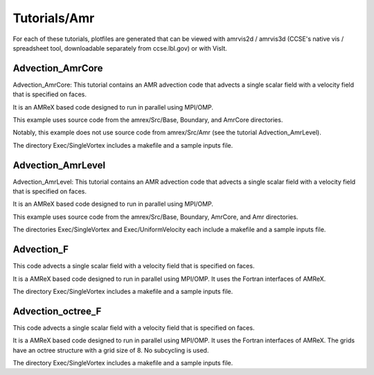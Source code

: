 .. role:: cpp(code)
   :language: c++

.. role:: fortran(code)
   :language: fortran

Tutorials/Amr
=============

For each of these tutorials, 
plotfiles are generated that can be viewed with amrvis2d / amrvis3d
(CCSE's native vis / spreadsheet tool, downloadable separately from ccse.lbl.gov)
or with VisIt.

**Advection_AmrCore**
---------------------

Advection_AmrCore: This tutorial contains an AMR advection code that advects
a single scalar field with a velocity field that is specified on faces.

It is an AMReX based code designed to run in parallel using MPI/OMP.

This example uses source code from the amrex/Src/Base, Boundary, and AmrCore
directories.

Notably, this example does not use source code from amrex/Src/Amr
(see the tutorial Advection_AmrLevel).

The directory Exec/SingleVortex includes a makefile and a sample inputs file.  

**Advection_AmrLevel**
----------------------

Advection_AmrLevel: This tutorial contains an AMR advection code that advects
a single scalar field with a velocity field that is specified on faces.

It is an AMReX based code designed to run in parallel using MPI/OMP.

This example uses source code from the amrex/Src/Base, Boundary, AmrCore, and
Amr directories.

The directories Exec/SingleVortex and Exec/UniformVelocity each include 
a makefile and a sample inputs file.  

**Advection_F**
----------------
This code advects a single scalar field with a velocity
field that is specified on faces.

It is a AMReX based code designed to run in parallel using MPI/OMP.
It uses the Fortran interfaces of AMReX.

The directory Exec/SingleVortex includes a makefile and a sample inputs file.  

**Advection_octree_F**
----------------------

This code advects a single scalar field with a velocity
field that is specified on faces.

It is a AMReX based code designed to run in parallel using MPI/OMP.
It uses the Fortran interfaces of AMReX.  The grids have an octree
structure with a grid size of 8.  No subcycling is used.

The directory Exec/SingleVortex includes a makefile and a sample inputs file.  

